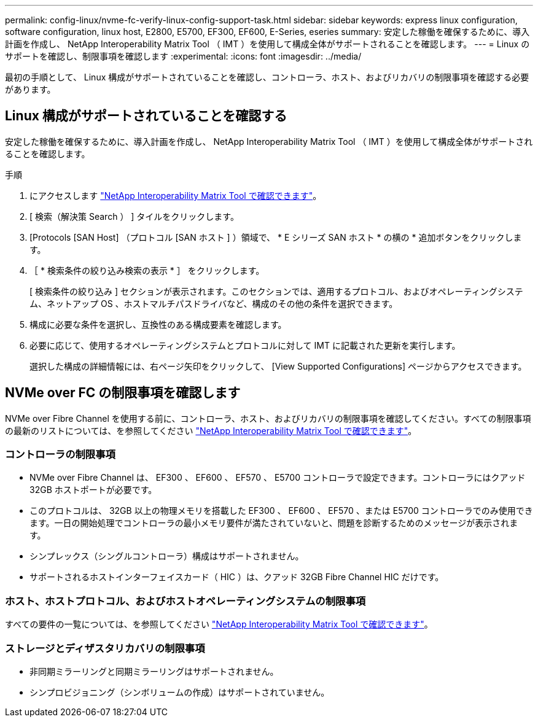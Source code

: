 ---
permalink: config-linux/nvme-fc-verify-linux-config-support-task.html 
sidebar: sidebar 
keywords: express linux configuration, software configuration, linux host, E2800, E5700, EF300, EF600, E-Series, eseries 
summary: 安定した稼働を確保するために、導入計画を作成し、 NetApp Interoperability Matrix Tool （ IMT ）を使用して構成全体がサポートされることを確認します。 
---
= Linux のサポートを確認し、制限事項を確認します
:experimental: 
:icons: font
:imagesdir: ../media/


[role="lead"]
最初の手順として、 Linux 構成がサポートされていることを確認し、コントローラ、ホスト、およびリカバリの制限事項を確認する必要があります。



== Linux 構成がサポートされていることを確認する

安定した稼働を確保するために、導入計画を作成し、 NetApp Interoperability Matrix Tool （ IMT ）を使用して構成全体がサポートされることを確認します。

.手順
. にアクセスします https://mysupport.netapp.com/matrix["NetApp Interoperability Matrix Tool で確認できます"^]。
. [ 検索（解決策 Search ） ] タイルをクリックします。
. [Protocols [SAN Host] （プロトコル [SAN ホスト ] ）領域で、 * E シリーズ SAN ホスト * の横の * 追加ボタンをクリックします。
. ［ * 検索条件の絞り込み検索の表示 * ］ をクリックします。
+
[ 検索条件の絞り込み ] セクションが表示されます。このセクションでは、適用するプロトコル、およびオペレーティングシステム、ネットアップ OS 、ホストマルチパスドライバなど、構成のその他の条件を選択できます。

. 構成に必要な条件を選択し、互換性のある構成要素を確認します。
. 必要に応じて、使用するオペレーティングシステムとプロトコルに対して IMT に記載された更新を実行します。
+
選択した構成の詳細情報には、右ページ矢印をクリックして、 [View Supported Configurations] ページからアクセスできます。





== NVMe over FC の制限事項を確認します

NVMe over Fibre Channel を使用する前に、コントローラ、ホスト、およびリカバリの制限事項を確認してください。すべての制限事項の最新のリストについては、を参照してください https://mysupport.netapp.com/matrix["NetApp Interoperability Matrix Tool で確認できます"^]。



=== コントローラの制限事項

* NVMe over Fibre Channel は、 EF300 、 EF600 、 EF570 、 E5700 コントローラで設定できます。コントローラにはクアッド 32GB ホストポートが必要です。
* このプロトコルは、 32GB 以上の物理メモリを搭載した EF300 、 EF600 、 EF570 、または E5700 コントローラでのみ使用できます。一日の開始処理でコントローラの最小メモリ要件が満たされていないと、問題を診断するためのメッセージが表示されます。
* シンプレックス（シングルコントローラ）構成はサポートされません。
* サポートされるホストインターフェイスカード（ HIC ）は、クアッド 32GB Fibre Channel HIC だけです。




=== ホスト、ホストプロトコル、およびホストオペレーティングシステムの制限事項

すべての要件の一覧については、を参照してください https://mysupport.netapp.com/matrix["NetApp Interoperability Matrix Tool で確認できます"^]。



=== ストレージとディザスタリカバリの制限事項

* 非同期ミラーリングと同期ミラーリングはサポートされません。
* シンプロビジョニング（シンボリュームの作成）はサポートされていません。

